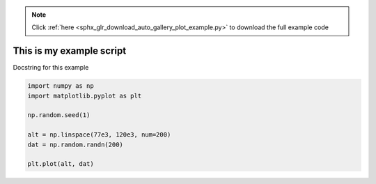 .. note::
    :class: sphx-glr-download-link-note

    Click :ref:`here <sphx_glr_download_auto_gallery_plot_example.py>` to download the full example code
.. rst-class:: sphx-glr-example-title

.. _sphx_glr_auto_gallery_plot_example.py:


This is my example script
=========================

Docstring for this example



.. image:: /auto_gallery/images/sphx_glr_plot_example_001.png
    :class: sphx-glr-single-img





.. code-block:: default


    import numpy as np
    import matplotlib.pyplot as plt

    np.random.seed(1)

    alt = np.linspace(77e3, 120e3, num=200)
    dat = np.random.randn(200)

    plt.plot(alt, dat)


.. rst-class:: sphx-glr-timing

   **Total running time of the script:** ( 0 minutes  0.126 seconds)


.. _sphx_glr_download_auto_gallery_plot_example.py:


.. only :: html

 .. container:: sphx-glr-footer
    :class: sphx-glr-footer-example



  .. container:: sphx-glr-download

     :download:`Download Python source code: plot_example.py <plot_example.py>`



  .. container:: sphx-glr-download

     :download:`Download Jupyter notebook: plot_example.ipynb <plot_example.ipynb>`


.. only:: html

 .. rst-class:: sphx-glr-signature

    `Gallery generated by Sphinx-Gallery <https://sphinx-gallery.github.io>`_
